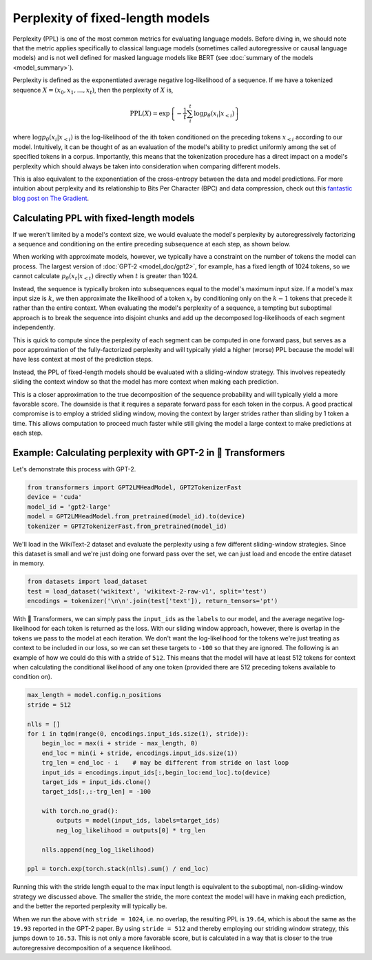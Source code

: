 .. 
    Copyright 2020 The HuggingFace Team. All rights reserved.

    Licensed under the Apache License, Version 2.0 (the "License"); you may not use this file except in compliance with
    the License. You may obtain a copy of the License at

        http://www.apache.org/licenses/LICENSE-2.0

    Unless required by applicable law or agreed to in writing, software distributed under the License is distributed on
    an "AS IS" BASIS, WITHOUT WARRANTIES OR CONDITIONS OF ANY KIND, either express or implied. See the License for the
    specific language governing permissions and limitations under the License.

Perplexity of fixed-length models
=======================================================================================================================

Perplexity (PPL) is one of the most common metrics for evaluating language models. Before diving in, we should note
that the metric applies specifically to classical language models (sometimes called autoregressive or causal language
models) and is not well defined for masked language models like BERT (see :doc:`summary of the models
<model_summary>`).

Perplexity is defined as the exponentiated average negative log-likelihood of a sequence. If we have a tokenized
sequence :math:`X = (x_0, x_1, \dots, x_t)`, then the perplexity of :math:`X` is,

.. math::

    \text{PPL}(X)
    = \exp \left\{ {-\frac{1}{t}\sum_i^t \log p_\theta (x_i|x_{<i}) } \right\}

where :math:`\log p_\theta (x_i|x_{<i})` is the log-likelihood of the ith token conditioned on the preceding tokens
:math:`x_{<i}` according to our model. Intuitively, it can be thought of as an evaluation of the model's ability to
predict uniformly among the set of specified tokens in a corpus. Importantly, this means that the tokenization
procedure has a direct impact on a model's perplexity which should always be taken into consideration when comparing
different models.

This is also equivalent to the exponentiation of the cross-entropy between the data and model predictions. For more
intuition about perplexity and its relationship to Bits Per Character (BPC) and data compression, check out this
`fantastic blog post on The Gradient <https://thegradient.pub/understanding-evaluation-metrics-for-language-models/>`_.

Calculating PPL with fixed-length models
^^^^^^^^^^^^^^^^^^^^^^^^^^^^^^^^^^^^^^^^^^^^^^^^^^^^^^^^^^^^^^^^^^^^^^^^^^^^^^^^^^^^^^^^^^^^^^^^^^^^^^^^^^^^^^^^^^^^^^^

If we weren't limited by a model's context size, we would evaluate the model's perplexity by autoregressively
factorizing a sequence and conditioning on the entire preceding subsequence at each step, as shown below.

.. image:: imgs/ppl_full.gif
    :width: 600
    :alt: Full decomposition of a sequence with unlimited context length

When working with approximate models, however, we typically have a constraint on the number of tokens the model can
process. The largest version of :doc:`GPT-2 <model_doc/gpt2>`, for example, has a fixed length of 1024 tokens, so we
cannot calculate :math:`p_\theta(x_t|x_{<t})` directly when :math:`t` is greater than 1024.

Instead, the sequence is typically broken into subsequences equal to the model's maximum input size. If a model's max
input size is :math:`k`, we then approximate the likelihood of a token :math:`x_t` by conditioning only on the
:math:`k-1` tokens that precede it rather than the entire context. When evaluating the model's perplexity of a
sequence, a tempting but suboptimal approach is to break the sequence into disjoint chunks and add up the decomposed
log-likelihoods of each segment independently.

.. image:: imgs/ppl_chunked.gif
    :width: 600
    :alt: Suboptimal PPL not taking advantage of full available context

This is quick to compute since the perplexity of each segment can be computed in one forward pass, but serves as a poor
approximation of the fully-factorized perplexity and will typically yield a higher (worse) PPL because the model will
have less context at most of the prediction steps.

Instead, the PPL of fixed-length models should be evaluated with a sliding-window strategy. This involves repeatedly
sliding the context window so that the model has more context when making each prediction.

.. image:: imgs/ppl_sliding.gif
    :width: 600
    :alt: Sliding window PPL taking advantage of all available context

This is a closer approximation to the true decomposition of the sequence probability and will typically yield a more
favorable score. The downside is that it requires a separate forward pass for each token in the corpus. A good
practical compromise is to employ a strided sliding window, moving the context by larger strides rather than sliding by
1 token a time. This allows computation to proceed much faster while still giving the model a large context to make
predictions at each step.

Example: Calculating perplexity with GPT-2 in 🤗 Transformers
^^^^^^^^^^^^^^^^^^^^^^^^^^^^^^^^^^^^^^^^^^^^^^^^^^^^^^^^^^^^^^^^^^^^^^^^^^^^^^^^^^^^^^^^^^^^^^^^^^^^^^^^^^^^^^^^^^^^^^^

Let's demonstrate this process with GPT-2.

.. code-block:: python

    from transformers import GPT2LMHeadModel, GPT2TokenizerFast
    device = 'cuda'
    model_id = 'gpt2-large'
    model = GPT2LMHeadModel.from_pretrained(model_id).to(device)
    tokenizer = GPT2TokenizerFast.from_pretrained(model_id)

We'll load in the WikiText-2 dataset and evaluate the perplexity using a few different sliding-window strategies. Since
this dataset is small and we're just doing one forward pass over the set, we can just load and encode the entire
dataset in memory.

.. code-block:: python

    from datasets import load_dataset
    test = load_dataset('wikitext', 'wikitext-2-raw-v1', split='test')
    encodings = tokenizer('\n\n'.join(test['text']), return_tensors='pt')

With 🤗 Transformers, we can simply pass the ``input_ids`` as the ``labels`` to our model, and the average
negative log-likelihood for each token is returned as the loss. With our sliding window approach, however, there is overlap in
the tokens we pass to the model at each iteration. We don't want the log-likelihood for the tokens we're just treating
as context to be included in our loss, so we can set these targets to ``-100`` so that they are ignored. The following
is an example of how we could do this with a stride of ``512``. This means that the model will have at least 512 tokens
for context when calculating the conditional likelihood of any one token (provided there are 512 preceding tokens
available to condition on).

.. code-block:: python

    max_length = model.config.n_positions
    stride = 512

    nlls = []
    for i in tqdm(range(0, encodings.input_ids.size(1), stride)):
        begin_loc = max(i + stride - max_length, 0)
        end_loc = min(i + stride, encodings.input_ids.size(1))
        trg_len = end_loc - i    # may be different from stride on last loop
        input_ids = encodings.input_ids[:,begin_loc:end_loc].to(device)
        target_ids = input_ids.clone()
        target_ids[:,:-trg_len] = -100

        with torch.no_grad():
            outputs = model(input_ids, labels=target_ids)
            neg_log_likelihood = outputs[0] * trg_len

        nlls.append(neg_log_likelihood)

    ppl = torch.exp(torch.stack(nlls).sum() / end_loc)

Running this with the stride length equal to the max input length is equivalent to the suboptimal, non-sliding-window
strategy we discussed above. The smaller the stride, the more context the model will have in making each prediction,
and the better the reported perplexity will typically be.

When we run the above with ``stride = 1024``, i.e. no overlap, the resulting PPL is ``19.64``, which is about the same
as the ``19.93`` reported in the GPT-2 paper. By using ``stride = 512`` and thereby employing our striding window
strategy, this jumps down to ``16.53``. This is not only a more favorable score, but is calculated in a way that is
closer to the true autoregressive decomposition of a sequence likelihood.
